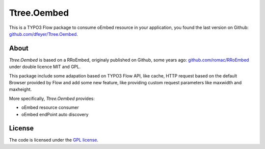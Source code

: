 .. -*- mode: rst -*-

Ttree.Oembed
======

This is a TYPO3 Flow package to consume oEmbed resource in your
application, you found the last version on Github:
`github.com/dfeyer/Ttree.Oembed <https://github.com/dfeyer/Ttree.Oembed>`_.

About
-----

`Ttree.Oembed` is based on a RRoEmbed, originaly published on Github, some years ago:
`github.com/romac/RRoEmbed <https://github.com/romac/RRoEmbed/>`_ under double
licence MIT and GPL.

This package include some adapation based on TYPO3 Flow API, like cache, HTTP request based
on the default Browser provided by Flow and add some new feature, like providing custom
request parameters like maxwidth and maxheight.

More specifically, `Ttree.Oembed` provides:

* oEmbed resource consumer
* oEmbed endPoint auto discovery

License
-------

The code is licensed under the `GPL license <http://www.gnu.org/licenses/gpl.html>`_.